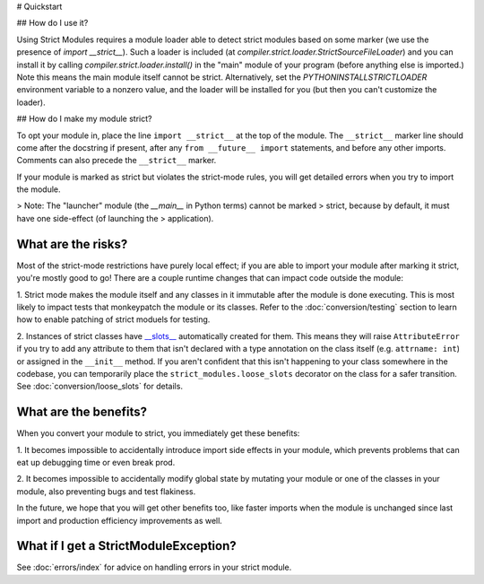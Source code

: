 # Quickstart

## How do I use it?

Using Strict Modules requires a module loader able to detect strict modules
based on some marker (we use the presence of `import __strict__`).
Such a loader is included (at `compiler.strict.loader.StrictSourceFileLoader`)
and you can install it by calling `compiler.strict.loader.install()` in the
"main" module of your program (before anything else is imported.)
Note this means the main module itself cannot be strict. Alternatively, set the
`PYTHONINSTALLSTRICTLOADER` environment variable to a nonzero value, and
the loader will be installed for you (but then you can't customize the loader).

## How do I make my module strict?

To opt your module in, place the line ``import __strict__`` at the top of the
module. The ``__strict__`` marker line should come after the docstring if
present, after any ``from __future__ import`` statements, and before any
other imports. Comments can also precede the ``__strict__`` marker.

If your module is marked as strict but violates the strict-mode rules, you
will get detailed errors when you try to import the module.

> Note: The "launcher" module (the `__main__` in Python terms) cannot be marked
> strict, because by default, it must have one side-effect (of launching the
> application).

What are the risks?
-------------------

Most of the strict-mode restrictions have purely local effect; if you are
able to import your module after marking it strict, you're mostly good to go!
There are a couple runtime changes that can impact code outside the module:

1. Strict mode makes the module itself and any classes in it immutable after
the module is done executing. This is most likely to impact tests that
monkeypatch the module or its classes. Refer to the :doc:`conversion/testing`
section to learn how to enable patching of strict moduels for testing.

2. Instances of strict classes have `__slots__
<https://docs.python.org/3/reference/datamodel.html#slots>`_ automatically
created for them. This means they will raise ``AttributeError`` if you try to
add any attribute to them that isn't declared with a type annotation on the
class itself (e.g. ``attrname: int``) or assigned in the ``__init__`` method.
If you aren't confident that this isn't happening to your class somewhere in
the codebase, you can temporarily place the ``strict_modules.loose_slots``
decorator on the class for a safer transition. See
:doc:`conversion/loose_slots` for details.

What are the benefits?
----------------------

When you convert your module to strict, you immediately get these benefits:

1. It becomes impossible to accidentally introduce import side effects in
your module, which prevents problems that can eat up debugging time or even
break prod.

2. It becomes impossible to accidentally modify global state by mutating your
module or one of the classes in your module, also preventing bugs and test
flakiness.

In the future, we hope that you will get other benefits too, like faster
imports when the module is unchanged since last import and production
efficiency improvements as well.

What if I get a StrictModuleException?
--------------------------------------

See :doc:`errors/index` for advice on handling errors in your strict module.
